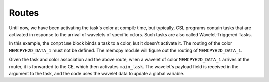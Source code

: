 
Routes
======

Until now, we have been activating the task's color at compile time, but
typically, CSL programs contain tasks that are activated in response to the
arrival of wavelets of specific colors.  Such tasks are also called
Wavelet-Triggered Tasks.

In this example, the ``comptime`` block binds a task to a color, but it doesn't
activate it. The routing of the color ``MEMCPYH2D_DATA_1`` must not be defined.
The memcpy module will figure out the routing of ``MEMCPYH2D_DATA_1``.

Given the task and color association and the above route, when a wavelet of
color ``MEMCPYH2D_DATA_1`` arrives at the router, it is forwarded to the CE,
which then activates ``main_task``.  The wavelet's payload field is received
in the argument to the task, and the code uses the wavelet data to update a
global variable.
